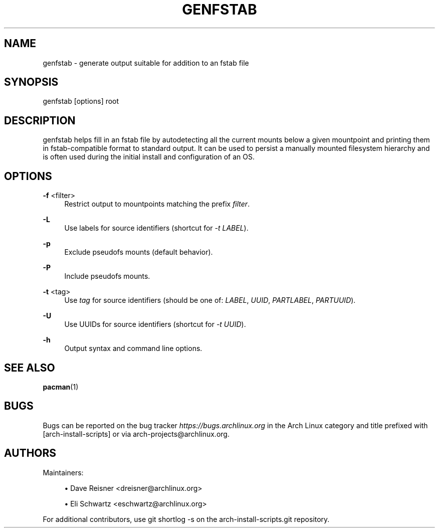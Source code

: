 '\" t
.\"     Title: genfstab
.\"    Author: [see the "Authors" section]
.\" Generator: DocBook XSL Stylesheets v1.79.1 <http://docbook.sf.net/>
.\"      Date: 05/02/2020
.\"    Manual: \ \&
.\"    Source: \ \&
.\"  Language: English
.\"
.TH "GENFSTAB" "8" "05/02/2020" "\ \&" "\ \&"
.\" -----------------------------------------------------------------
.\" * Define some portability stuff
.\" -----------------------------------------------------------------
.\" ~~~~~~~~~~~~~~~~~~~~~~~~~~~~~~~~~~~~~~~~~~~~~~~~~~~~~~~~~~~~~~~~~
.\" http://bugs.debian.org/507673
.\" http://lists.gnu.org/archive/html/groff/2009-02/msg00013.html
.\" ~~~~~~~~~~~~~~~~~~~~~~~~~~~~~~~~~~~~~~~~~~~~~~~~~~~~~~~~~~~~~~~~~
.ie \n(.g .ds Aq \(aq
.el       .ds Aq '
.\" -----------------------------------------------------------------
.\" * set default formatting
.\" -----------------------------------------------------------------
.\" disable hyphenation
.nh
.\" disable justification (adjust text to left margin only)
.ad l
.\" -----------------------------------------------------------------
.\" * MAIN CONTENT STARTS HERE *
.\" -----------------------------------------------------------------
.SH "NAME"
genfstab \- generate output suitable for addition to an fstab file
.SH "SYNOPSIS"
.sp
genfstab [options] root
.SH "DESCRIPTION"
.sp
genfstab helps fill in an fstab file by autodetecting all the current mounts below a given mountpoint and printing them in fstab\-compatible format to standard output\&. It can be used to persist a manually mounted filesystem hierarchy and is often used during the initial install and configuration of an OS\&.
.SH "OPTIONS"
.PP
\fB\-f\fR <filter>
.RS 4
Restrict output to mountpoints matching the prefix
\fIfilter\fR\&.
.RE
.PP
\fB\-L\fR
.RS 4
Use labels for source identifiers (shortcut for
\fI\-t LABEL\fR)\&.
.RE
.PP
\fB\-p\fR
.RS 4
Exclude pseudofs mounts (default behavior)\&.
.RE
.PP
\fB\-P\fR
.RS 4
Include pseudofs mounts\&.
.RE
.PP
\fB\-t\fR <tag>
.RS 4
Use
\fItag\fR
for source identifiers (should be one of:
\fILABEL\fR,
\fIUUID\fR,
\fIPARTLABEL\fR,
\fIPARTUUID\fR)\&.
.RE
.PP
\fB\-U\fR
.RS 4
Use UUIDs for source identifiers (shortcut for
\fI\-t UUID\fR)\&.
.RE
.PP
\fB\-h\fR
.RS 4
Output syntax and command line options\&.
.RE
.SH "SEE ALSO"
.sp
\fBpacman\fR(1)
.SH "BUGS"
.sp
Bugs can be reported on the bug tracker \fIhttps://bugs\&.archlinux\&.org\fR in the Arch Linux category and title prefixed with [arch\-install\-scripts] or via arch\-projects@archlinux\&.org\&.
.SH "AUTHORS"
.sp
Maintainers:
.sp
.RS 4
.ie n \{\
\h'-04'\(bu\h'+03'\c
.\}
.el \{\
.sp -1
.IP \(bu 2.3
.\}
Dave Reisner <dreisner@archlinux\&.org>
.RE
.sp
.RS 4
.ie n \{\
\h'-04'\(bu\h'+03'\c
.\}
.el \{\
.sp -1
.IP \(bu 2.3
.\}
Eli Schwartz <eschwartz@archlinux\&.org>
.RE
.sp
For additional contributors, use git shortlog \-s on the arch\-install\-scripts\&.git repository\&.
